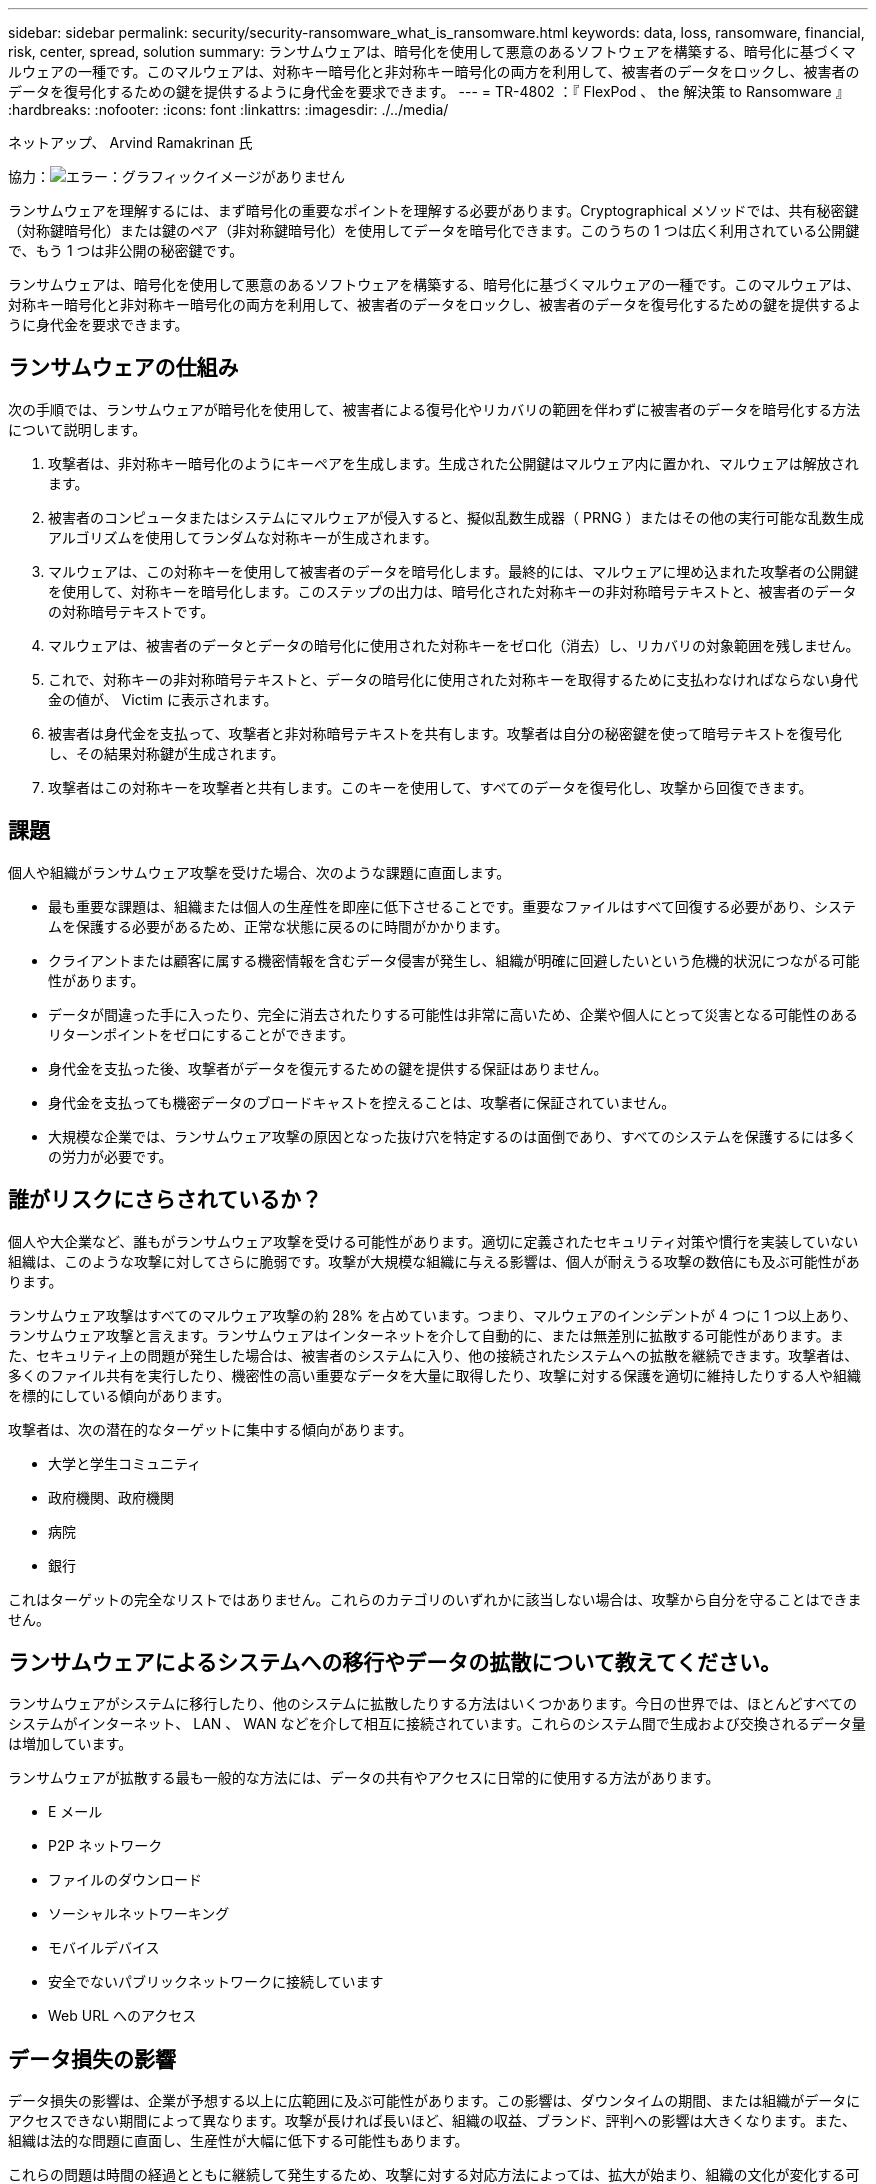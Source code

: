 ---
sidebar: sidebar 
permalink: security/security-ransomware_what_is_ransomware.html 
keywords: data, loss, ransomware, financial, risk, center, spread, solution 
summary: ランサムウェアは、暗号化を使用して悪意のあるソフトウェアを構築する、暗号化に基づくマルウェアの一種です。このマルウェアは、対称キー暗号化と非対称キー暗号化の両方を利用して、被害者のデータをロックし、被害者のデータを復号化するための鍵を提供するように身代金を要求できます。 
---
= TR-4802 ：『 FlexPod 、 the 解決策 to Ransomware 』
:hardbreaks:
:nofooter: 
:icons: font
:linkattrs: 
:imagesdir: ./../media/


ネットアップ、 Arvind Ramakrinan 氏

協力：image:cisco logo.png["エラー：グラフィックイメージがありません"]

ランサムウェアを理解するには、まず暗号化の重要なポイントを理解する必要があります。Cryptographical メソッドでは、共有秘密鍵（対称鍵暗号化）または鍵のペア（非対称鍵暗号化）を使用してデータを暗号化できます。このうちの 1 つは広く利用されている公開鍵で、もう 1 つは非公開の秘密鍵です。

ランサムウェアは、暗号化を使用して悪意のあるソフトウェアを構築する、暗号化に基づくマルウェアの一種です。このマルウェアは、対称キー暗号化と非対称キー暗号化の両方を利用して、被害者のデータをロックし、被害者のデータを復号化するための鍵を提供するように身代金を要求できます。



== ランサムウェアの仕組み

次の手順では、ランサムウェアが暗号化を使用して、被害者による復号化やリカバリの範囲を伴わずに被害者のデータを暗号化する方法について説明します。

. 攻撃者は、非対称キー暗号化のようにキーペアを生成します。生成された公開鍵はマルウェア内に置かれ、マルウェアは解放されます。
. 被害者のコンピュータまたはシステムにマルウェアが侵入すると、擬似乱数生成器（ PRNG ）またはその他の実行可能な乱数生成アルゴリズムを使用してランダムな対称キーが生成されます。
. マルウェアは、この対称キーを使用して被害者のデータを暗号化します。最終的には、マルウェアに埋め込まれた攻撃者の公開鍵を使用して、対称キーを暗号化します。このステップの出力は、暗号化された対称キーの非対称暗号テキストと、被害者のデータの対称暗号テキストです。
. マルウェアは、被害者のデータとデータの暗号化に使用された対称キーをゼロ化（消去）し、リカバリの対象範囲を残しません。
. これで、対称キーの非対称暗号テキストと、データの暗号化に使用された対称キーを取得するために支払わなければならない身代金の値が、 Victim に表示されます。
. 被害者は身代金を支払って、攻撃者と非対称暗号テキストを共有します。攻撃者は自分の秘密鍵を使って暗号テキストを復号化し、その結果対称鍵が生成されます。
. 攻撃者はこの対称キーを攻撃者と共有します。このキーを使用して、すべてのデータを復号化し、攻撃から回復できます。




== 課題

個人や組織がランサムウェア攻撃を受けた場合、次のような課題に直面します。

* 最も重要な課題は、組織または個人の生産性を即座に低下させることです。重要なファイルはすべて回復する必要があり、システムを保護する必要があるため、正常な状態に戻るのに時間がかかります。
* クライアントまたは顧客に属する機密情報を含むデータ侵害が発生し、組織が明確に回避したいという危機的状況につながる可能性があります。
* データが間違った手に入ったり、完全に消去されたりする可能性は非常に高いため、企業や個人にとって災害となる可能性のあるリターンポイントをゼロにすることができます。
* 身代金を支払った後、攻撃者がデータを復元するための鍵を提供する保証はありません。
* 身代金を支払っても機密データのブロードキャストを控えることは、攻撃者に保証されていません。
* 大規模な企業では、ランサムウェア攻撃の原因となった抜け穴を特定するのは面倒であり、すべてのシステムを保護するには多くの労力が必要です。




== 誰がリスクにさらされているか？

個人や大企業など、誰もがランサムウェア攻撃を受ける可能性があります。適切に定義されたセキュリティ対策や慣行を実装していない組織は、このような攻撃に対してさらに脆弱です。攻撃が大規模な組織に与える影響は、個人が耐えうる攻撃の数倍にも及ぶ可能性があります。

ランサムウェア攻撃はすべてのマルウェア攻撃の約 28% を占めています。つまり、マルウェアのインシデントが 4 つに 1 つ以上あり、ランサムウェア攻撃と言えます。ランサムウェアはインターネットを介して自動的に、または無差別に拡散する可能性があります。また、セキュリティ上の問題が発生した場合は、被害者のシステムに入り、他の接続されたシステムへの拡散を継続できます。攻撃者は、多くのファイル共有を実行したり、機密性の高い重要なデータを大量に取得したり、攻撃に対する保護を適切に維持したりする人や組織を標的にしている傾向があります。

攻撃者は、次の潜在的なターゲットに集中する傾向があります。

* 大学と学生コミュニティ
* 政府機関、政府機関
* 病院
* 銀行


これはターゲットの完全なリストではありません。これらのカテゴリのいずれかに該当しない場合は、攻撃から自分を守ることはできません。



== ランサムウェアによるシステムへの移行やデータの拡散について教えてください。

ランサムウェアがシステムに移行したり、他のシステムに拡散したりする方法はいくつかあります。今日の世界では、ほとんどすべてのシステムがインターネット、 LAN 、 WAN などを介して相互に接続されています。これらのシステム間で生成および交換されるデータ量は増加しています。

ランサムウェアが拡散する最も一般的な方法には、データの共有やアクセスに日常的に使用する方法があります。

* E メール
* P2P ネットワーク
* ファイルのダウンロード
* ソーシャルネットワーキング
* モバイルデバイス
* 安全でないパブリックネットワークに接続しています
* Web URL へのアクセス




== データ損失の影響

データ損失の影響は、企業が予想する以上に広範囲に及ぶ可能性があります。この影響は、ダウンタイムの期間、または組織がデータにアクセスできない期間によって異なります。攻撃が長ければ長いほど、組織の収益、ブランド、評判への影響は大きくなります。また、組織は法的な問題に直面し、生産性が大幅に低下する可能性もあります。

これらの問題は時間の経過とともに継続して発生するため、攻撃に対する対応方法によっては、拡大が始まり、組織の文化が変化する可能性があります。今日の世界では、組織に関する情報が急速に広まり、否定的なニュースが原因によってその評判に永久的な損害を与える可能性があります。企業は、データ損失に対する大きなペナルティに直面する可能性があり、結果としてビジネスの停止につながる可能性があります。



== 財務的影響

最近の https://www.mcafee.com/enterprise/en-us/assets/executive-summaries/es-economic-impact-cybercrime.pdf["McAfee レポート"^]サイバー犯罪によって発生するグローバルコストは約 6 億ドルで、世界の GDP の約 0.8 ％に相当します。この金額を世界的に増加するインターネット経済の 4.2 兆ドルと比較すると、成長に 14% の税金がかかることになります。

ランサムウェア攻撃は、このような金銭的コストを大幅に負担します。2018 年には、ランサムウェア攻撃によって発生したコストは約 80 億ドルでした。 2019 年には 115 億ドルに達すると予測されています。



== 解決策とは何ですか？

ダウンタイムを最小限に抑えたランサムウェア攻撃からのリカバリは、プロアクティブなディザスタリカバリ計画を実装することでのみ可能です。攻撃から回復する機能は優れていますが、攻撃を完全に阻止することが理想的です。

攻撃を防止するためにレビューと修正が必要な領域はいくつかありますが、攻撃を防止または復旧するためのコアコンポーネントはデータセンターです。

ネットワーク、コンピューティング、ストレージのエンドポイントを保護するデータセンターの設計と機能は、日常業務の安全な環境を構築する上で重要な役割を果たします。このドキュメントでは、 FlexPod ハイブリッドクラウドインフラストラクチャの機能が、攻撃の発生時に迅速にデータをリカバリするのにどのように役立つか、また攻撃を防御するのにどのように役立つかを説明します。
